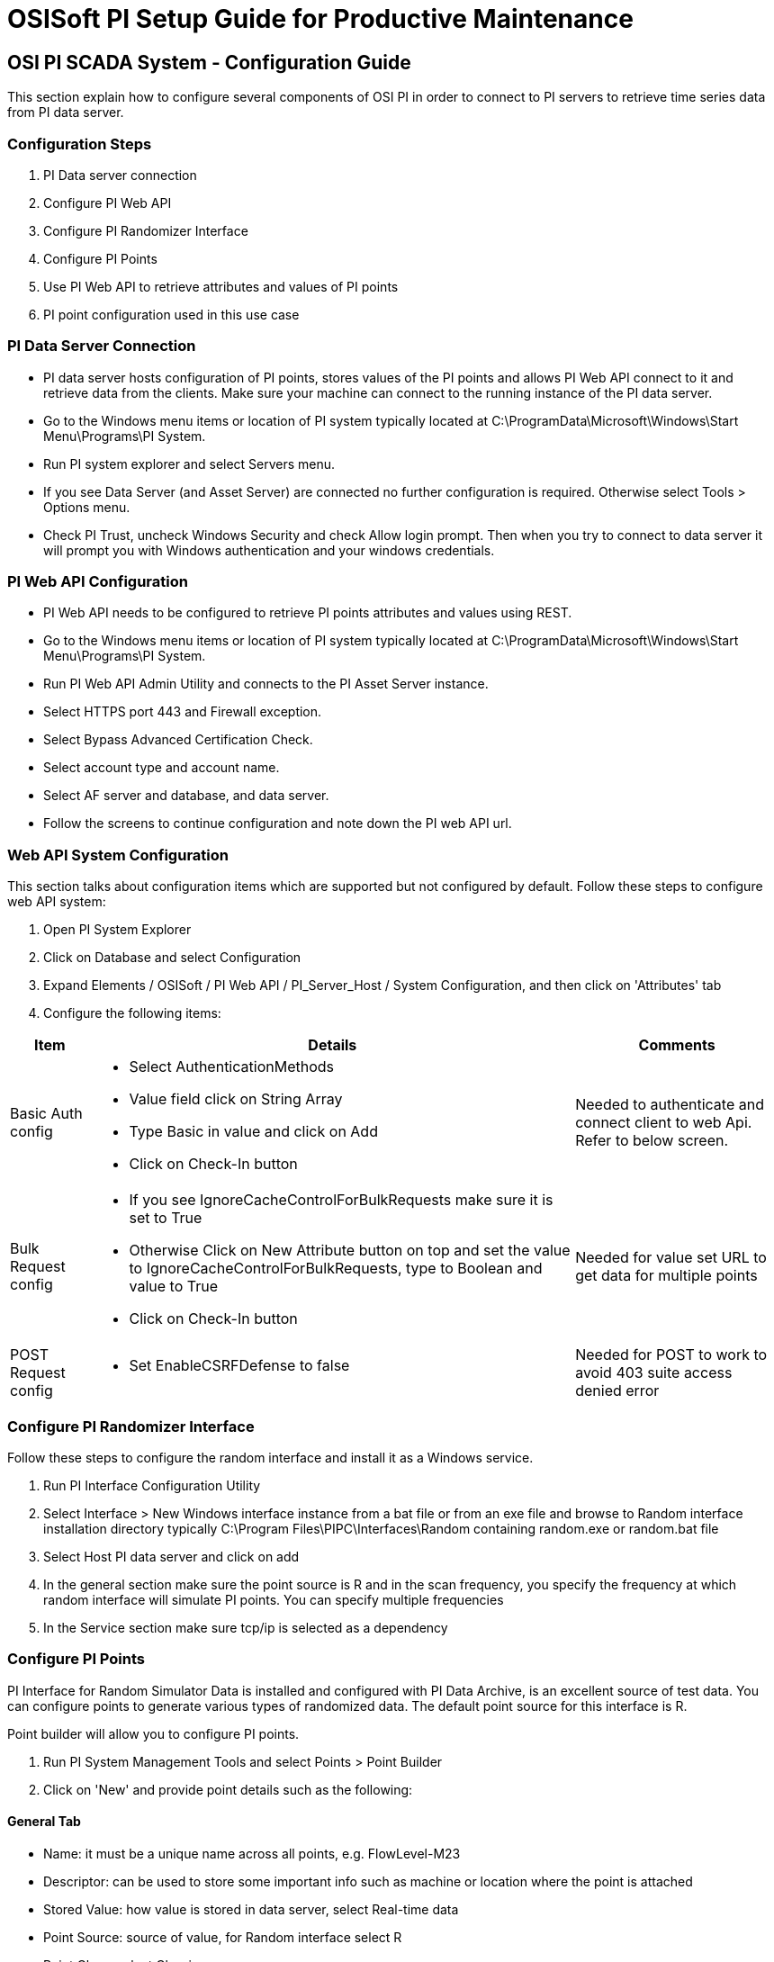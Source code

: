 = OSISoft PI Setup Guide for Productive Maintenance

== OSI PI SCADA System - Configuration Guide

This section explain how to configure several components of OSI PI in order to connect to PI servers to retrieve time series data from PI data server.

=== Configuration Steps

. PI Data server connection
. Configure PI Web API
. Configure PI Randomizer Interface
. Configure PI Points
. Use PI Web API to retrieve attributes and values of PI points
. PI point configuration used in this use case

=== PI Data Server Connection

* PI data server hosts configuration of PI points, stores values of the PI points and allows PI Web API connect to it and retrieve data from the clients. Make sure your machine can connect to the running instance of the PI data server.
* Go to the Windows menu items or location of PI system typically located at C:\ProgramData\Microsoft\Windows\Start Menu\Programs\PI System.
* Run PI system explorer and select Servers menu.
* If you see Data Server (and Asset Server) are connected no further configuration is required. Otherwise select Tools > Options menu.
* Check PI Trust, uncheck Windows Security and check Allow login prompt. Then when you try to connect to data server it will prompt you with Windows authentication and your windows credentials.

=== PI Web API Configuration

* PI Web API needs to be configured to retrieve PI points attributes and values using REST.
* Go to the Windows menu items or location of PI system typically located at C:\ProgramData\Microsoft\Windows\Start Menu\Programs\PI System.
* Run PI Web API Admin Utility and connects to the PI Asset Server instance.
* Select HTTPS port 443 and Firewall exception.
* Select Bypass Advanced Certification Check.
* Select account type and account name.
* Select AF server and database, and data server.
* Follow the screens to continue configuration and note down the PI web API url.

=== Web API System Configuration

This section talks about configuration items which are supported but not configured by default. Follow these steps to configure web API system:

. Open PI System Explorer
. Click on Database and select Configuration
. Expand Elements / OSISoft / PI Web API / PI_Server_Host / System Configuration, and then click on 'Attributes' tab
. Configure the following items:

[%header%autowidth.spread]
|===
|Item	|Details	|Comments
|Basic Auth config	a|* Select AuthenticationMethods
* Value field click on String Array
* Type Basic in value and click on Add
* Click on Check-In button	|Needed to authenticate and connect client to web Api. Refer to below screen.
|Bulk Request config	a|* If you see IgnoreCacheControlForBulkRequests make sure it is set to True
* Otherwise Click on New Attribute button on top and set the value to IgnoreCacheControlForBulkRequests, type to Boolean and value to True
* Click on Check-In button	|Needed for value set URL to get data for multiple points
|POST Request config	a|* Set EnableCSRFDefense to false	|Needed for POST to work to avoid 403 suite access denied error
|===

=== Configure PI Randomizer Interface

Follow these steps to configure the random interface and install it as a Windows service.

. Run PI Interface Configuration Utility
. Select Interface > New Windows interface instance from a bat file or from an exe file and browse to Random interface installation directory typically C:\Program Files\PIPC\Interfaces\Random containing random.exe or random.bat file
. Select Host PI data server and click on add
. In the general section make sure the point source is R and in the scan frequency, you specify the frequency at which random interface will simulate PI points. You can specify multiple frequencies
. In the Service section make sure tcp/ip is selected as a dependency

=== Configure PI Points

PI Interface for Random Simulator Data is installed and configured with PI Data Archive, is an excellent source of test data. You can configure points to generate various types of randomized data. The default point source for this interface is R.

Point builder will allow you to configure PI points.

. Run PI System Management Tools and select Points > Point Builder
. Click on 'New' and provide point details such as the following:

==== General Tab

* Name: it must be a unique name across all points, e.g. FlowLevel-M23
* Descriptor: can be used to store some important info such as machine or location where the point is attached
* Stored Value: how value is stored in data server, select Real-time data
* Point Source: source of value, for Random interface select R
* Point Class: select Classic
* Point Type: data type of the point such as int, float, string, timestamp, blob or digital
* Digital Set: if the data type is Digital, select the set of value defined in the Digital Set
* Eng Units: engineering unit of the point being measured, e.g. PSI for flow, F for temperature

==== Archive Tab

* Typical Value: typical value of the point, e.g. 50
* Zero: minimum value of the point, e.g. 10
* Span: maximum value of the point, e.g. 100
* Make sure the Scan and Archiving are selected On

==== Classic Tab

The values in the Location 1 to 5, depends on the Data Type, Scan Class of the random interface being used, desired amount of change between each value, and number of value to change before midpoint resets to current value. Note that not all location values are required for each point. For example:

[%header%autowidth.spread]
|===
|Field	|Value	|Description
|Location1 | a|//what goes in value and description?
|Location2	|10	|If the span is 100, it will allow to change value by 1 in each scan (10*(100/1000)) = 1
|Location3	|25	|After 25 random value it will reset to current value
|Location4	|1	|Scan class of PI point. Look at random.bat or Random interface configuration. This says the PI point will be changed as per line 1, so if that is 30 sec, the PI point value will change every 30 seconds.
|Location5	|1	|Number from 0 to 5 depending on point data type
|===

* Digital States configuration: when point data type is selected as Digital, it's value can be one of value specified in a Digital State.
** Select Points > Digital States and click on Add icon.
** Name the set and set of state values with state name.
** Below screen shows a Digital State for a Maintenance Status which can be 0=Active and 1=Broken.

=== Use PI Web API to Retrieve Attributes and Values of PI Points

Once PI servers, data server, web API, random interface and PI points are configured you can use PI web API to retrieve and update point attributes and values from PI server. The web API provides REST interface to interact with PI server over the web.

The following table describes some of the common endpoints to retrieve PI point information. Note that each points and assets in PI server is identified using a unique webId.

[%header%autowidth.spread]
|===
|Description	|Web API URL
|PI Web API home page	|https://host:port/piwebapi/
|Get attributes of all PI points	|https://host:port/piwebapi/dataservers/DataServer_webId/points
|Get attributes of multiple specified PI points	|https://host:port/piwebapi/points/multiple?webId=Point1_WebId_&webId=Point2_WebId
|Get value of a specific PI point	|https://host:port/piwebapi/streams/Point_webId/value
|Get values of multiple specified PI points	|https://host:port/piwebapi/streamsets/value?webId=Point1_webId_&webId=Point2_webId
|Get attributes of multiple specified PI points using POST method	|POST: https://host:port/piwebapi/batch

Body:{ "1" : { "Method": "GET", "Resource": "https://host:port/piwebapi/points/multiple?webId=Point1_webId&webId=Point2webId" } }
|Get data values of multiple specified PI points using POST method	|POST: https://host:port/piwebapi/batch

Body:{ "1" : { "Method": "GET", "Resource": "https://host:port/piwebapi/streamsets/value?webId=Point1_webId&webId=Point2_webId" } }
|===

=== PI Point Configuration Used in This Use Case

This use case measures vibration delta, temperature, oil level, noise level, and maintenance status of several machines. Following table described configuration of these PI points for one machine.

[%header%autowidth.spread]
|===
|Attribute	|Point1	|Point2	|Point3	|Point4	|Point5
|General Tab | | | | |
|Name	|Vibration Delta	|Temperature	|Oil Level	|Noise Level	|Maintenance Status
|Descriptor	|Machine1	|Machine1	|Machine1	|Machine1	|Machine1
|Stored Values	|Real-time data	|Real-time data	|Real-time data	|Real-time data	|Real-time data
|Point Source	|R	|R	|R	|R	|R
|Point Class	|classic	|classic	|classic	|classic	|classic
|Point Type	|Int32	|Int32	|Int32	|Int32	|Digital
|Digital Set | | | | |MachineStatus
|Eng Units	|Hz	|F	|Percentage	|Decibels |
|Display Digits | | | | |
|Archive Tab | | | | |
|Typical Value	|500	|125	|50	|115	|1
|Span	|1000	|160	|100	|160	|1
|Zero	|10	|90	|0	|70	|0
|Scan	|On	|On	|On	|On	|On
|Archiving	|On	|On	|On	|On	|On
|Classic Tab | | | | |
|Location1 | | | | |
|Location2 | | | | |
|Location3	|100	|100	|100	|100 |
|Location4	|1	|1	|1	|1	|1
|Location5	|2	|2	|2	|2	|1
a|`Misc` | | | | |
|Data Type	|Station Data	|Station Data	|Station Data	|Station Data	|Random Data
|Scale | | | | |
|===

== See Also

* xref:index.adoc[MuleSoft Accelerator for Manufacturing]
